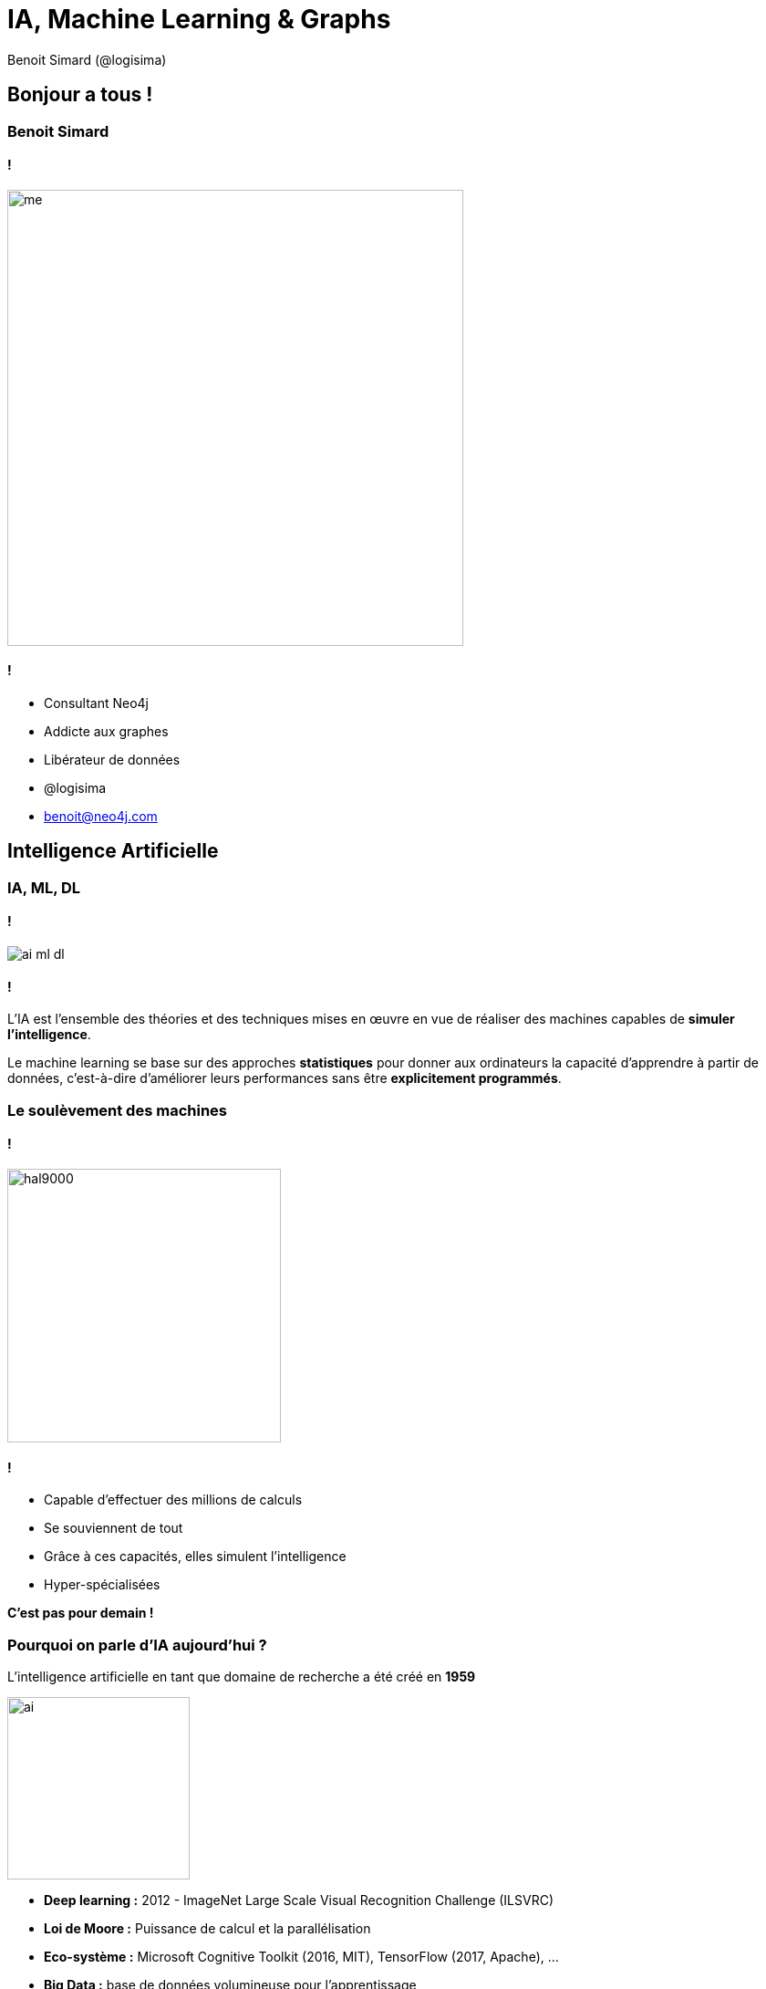 :revealjs_width: '100%'
:revealjs_customtheme: ../themes/neo4j/style/main.css
:author: Benoit Simard (@logisima)

= IA, Machine Learning & Graphs

== Bonjour a tous !

=== Benoit Simard

==== !

image::assets/me.JPG[height=500]

==== !

* Consultant Neo4j
* Addicte aux graphes
* Libérateur de données
* @logisima
* benoit@neo4j.com

== Intelligence Artificielle

=== IA, ML,  DL

==== !

image::assets/ai_ml_dl.png[]

==== !

L'IA est l'ensemble des théories et des techniques mises en œuvre en vue de réaliser des machines capables de **simuler l'intelligence**.

Le machine learning se base sur des approches **statistiques** pour donner aux ordinateurs la capacité d'apprendre à partir de données, c'est-à-dire d'améliorer leurs performances sans être **explicitement programmés**.

=== Le soulèvement des machines

==== !

image::assets/hal9000.png[height=300]

==== !

* Capable d'effectuer des millions de calculs
* Se souviennent de tout
* Grâce à ces capacités, elles simulent l'intelligence
* Hyper-spécialisées

**C'est pas pour demain !**

=== Pourquoi on parle d'IA aujourd'hui ?

L'intelligence artificielle en tant que domaine de recherche a été créé en **1959**

image::assets/ai.jpeg[height=200]

* **Deep learning :** 2012 - ImageNet Large Scale Visual Recognition Challenge (ILSVRC)
* **Loi de Moore :** Puissance de calcul et la parallélisation
* **Eco-système :**  Microsoft Cognitive Toolkit (2016, MIT), TensorFlow (2017, Apache), ...
* **Big Data :** base de données volumineuse pour l'apprentissage

=== Mise à contribution

image::assets/captcha.png[]

=== L'apprentissage humain

image::assets/learning_1.png[]

=== L'apprentissage contextuel

Une notion de "bon sens" ou de "connaissance naturelle"

image::assets/learning_2.png[height=600]

=== Le graphe & IA

__mais on n'en est pas la ... **encore que ...** __

image::assets/graph-context.png[]

=== Jours d’un avenir passé

image::assets/past-futur.jpeg[height=600]

== Deep Blue

=== 1997 - Deep Blue vs Kasparov

==== !

image::assets/ibm_deep_blue.jpg[]

==== !

**30 cores à 120 MHz**, c'est le **259e** ordinateur le plus puissant en **1997**.

image::assets/ibm.png[height=150]

* **1996 :** 2 - 4 (gagne une partie)
* **1997 :** 3,5 - 2,5 (gagne 3 parties et le match)

=== Brute Force - Morpion

Calcul de l'arbre de **tous les jeux** et utilisation de l'algorithme **Min-Max**

image::assets/graph-tic-tac-toe.jpg[height=600]

=== Le jeu d'échecs

Il y a  environ **10^120** possible parties (10^80 est le nombre des particules dans l'univers).

image::assets/chess-tree.png[height=600]

=== L'algorithme

==== !

image::assets/arbre.png[height=600]

==== !

Génération de l'arbre de jeux (en profondeur) sur les **20 prochains coups**.

Mise en place d'une **fonction d'évaluation** permettant de calculer la probabilité de gagner selon l'état du plateau.

**SCORE = valeur des pièces blanches - valeur des pièces noires**

=== Le graphe

==== !

image::assets/graph-modelisation.png[]

==== !

* Modélisation de l'arbre
* Traversé du graphe pour les calculs statistiques

== AlphaGO

=== Le jeu de GO

Beaucoup plus compliqué que les échecs, le nombre de parties possibles est estimé à **10^600**

image::assets/go.png[height=500]

===  De 2015 à 2017

==== !

image::assets/alphago.png[height=150]

==== !

* **2015 :** Gagne contre un joueur professionnel
* **2016 :** Gagne contre le neuvième joueur mondial
* **2017 :** Gagne contre le meilleur joueur mondial

=== L'algorithme

==== !

image::assets/arbre.png[height=600]

==== !

* Génération d'un l'arbre de jeux restreint
** Sur les X prochains coups
** Uniquement avec des coups "non-stupide" et de façon aléatoire
* Mise en place d'une fonction d'évaluation avec du **Machine learning**

=== Le graphe

==== !

image::assets/graph-modelisation.png[]
image::assets/graph-knowledge.png[]
image::assets/graph-ml.png[]

==== !

* Modélisation de l'arbre
* Traversé du graphe pour le calcul statistique
* Base de connaissance pour les coups "non-stupide"
* Stockage graphe des parties passées

=== AlphaGO Zero

Version développée sans l'aide de données provenant de parties jouées, ni de connaissances autres que les règles du jeu.

image::assets/alphago_zero.jpeg[height=300]

* Reseaux de neurones
* Apprentissage par renforcement (apprendre par l'expérience) en jouant contre lui-même

=== Les réseaux de neurones

Un réseau de neurones est composé d'une succession de couches dont chacune prend ses entrées sur les sorties de la précédente.

image::assets/neural_network.png[height=500]

=== Les neurones

==== !

image::assets/neural.png[height=500]

==== Paramétrage

* Poids synaptique (apprentissage)
* Fonction de combinaison
* Fonction d'activation
* Seuil d'activation

=== Compréhension / Prédiction

image::assets/neural-network-example.png[]

=== Le graphe

==== !

image::assets/graph-modelisation.png[]
image::assets/graph-ml.png[]
image::assets/graph-ai.png[]

==== !

**Compréhension des données**

* Cartographier les données de l'apprentissage
* Générer de nouvelle données d'apprentissage par inférence

**Compréhension de la prédiction**

* Modélisation du réseaux avec son état
* Reproduire son comportement et de trouver les chemins utilisés

== Chatbot

=== 2016 - Microsoft Tay

__Microsoft deletes 'teen girl' IA after it became a Hitler-loving sex robot within 24 hours.__

image::assets/microsoft_tay.jpeg[]

=== Les chaînes de Markov

L'information utile pour la **prédiction du futur** est entièrement contenue dans l'**état présent** du processus et n'est pas dépendante des états antérieurs

image::assets/markov-graph.png[]

=== Apprentissage

Analyse des textes et mise à jour des statistiques dans le graphe.

image::assets/markov-2.png[height=500]

__Un schéma de pensée par association d'idées ?__

=== Le graphe

==== !

image::assets/graph-modelisation.png[]
image::assets/graph-knowledge.png[]
image::assets/graph-ml.png[]
image::assets/graph-ai.png[]

==== !

* Modélisation
* Stockage
* Traverser le graphe en temps réel
* Ajout de données sémantique (ontologie) pour différencier les homonymes et donner du contexte

== Les graphes sont partout en IA

=== Graphe de connaissance

**Base de connaissance != Graphe de connaissance**

image::assets/knowledge.jpg[height=600]

=== Les algorithmes de graphe

image::assets/graph-algos.png[]

=== Le plus grand graphe du monde

image::assets/brain.png[]

== Merci

=== Des questions ?

image::assets/questions.png[]
